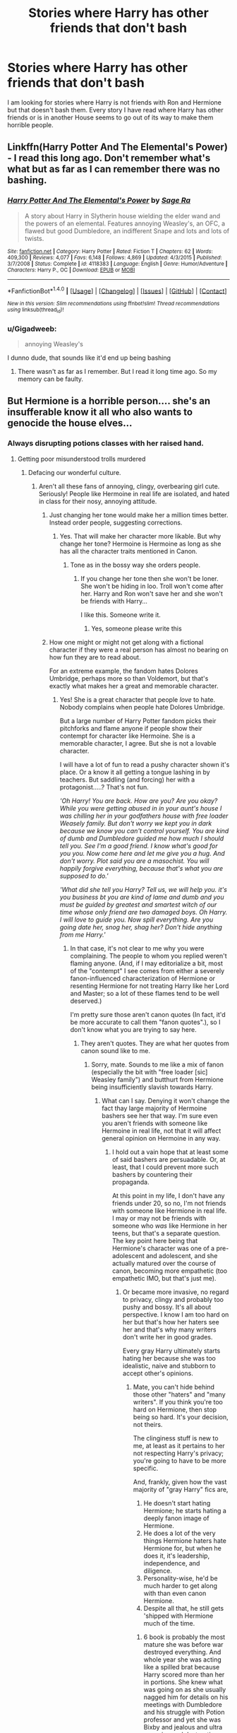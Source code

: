 #+TITLE: Stories where Harry has other friends that don't bash

* Stories where Harry has other friends that don't bash
:PROPERTIES:
:Author: Llian_Winter
:Score: 24
:DateUnix: 1500681008.0
:DateShort: 2017-Jul-22
:FlairText: Request
:END:
I am looking for stories where Harry is not friends with Ron and Hermione but that doesn't bash them. Every story I have read where Harry has other friends or is in another House seems to go out of its way to make them horrible people.


** Linkffn(Harry Potter And The Elemental's Power) - I read this long ago. Don't remember what's what but as far as I can remember there was no bashing.
:PROPERTIES:
:Author: RandomNameTakenToo
:Score: 2
:DateUnix: 1500747355.0
:DateShort: 2017-Jul-22
:END:

*** [[http://www.fanfiction.net/s/4118383/1/][*/Harry Potter And The Elemental's Power/*]] by [[https://www.fanfiction.net/u/1516835/Sage-Ra][/Sage Ra/]]

#+begin_quote
  A story about Harry in Slytherin house wielding the elder wand and the powers of an elemental. Features annoying Weasley's, an OFC, a flawed but good Dumbledore, an indifferent Snape and lots and lots of twists.
#+end_quote

^{/Site/: [[http://www.fanfiction.net/][fanfiction.net]] *|* /Category/: Harry Potter *|* /Rated/: Fiction T *|* /Chapters/: 62 *|* /Words/: 409,300 *|* /Reviews/: 4,077 *|* /Favs/: 6,148 *|* /Follows/: 4,869 *|* /Updated/: 4/3/2015 *|* /Published/: 3/7/2008 *|* /Status/: Complete *|* /id/: 4118383 *|* /Language/: English *|* /Genre/: Humor/Adventure *|* /Characters/: Harry P., OC *|* /Download/: [[http://www.ff2ebook.com/old/ffn-bot/index.php?id=4118383&source=ff&filetype=epub][EPUB]] or [[http://www.ff2ebook.com/old/ffn-bot/index.php?id=4118383&source=ff&filetype=mobi][MOBI]]}

--------------

*FanfictionBot*^{1.4.0} *|* [[[https://github.com/tusing/reddit-ffn-bot/wiki/Usage][Usage]]] | [[[https://github.com/tusing/reddit-ffn-bot/wiki/Changelog][Changelog]]] | [[[https://github.com/tusing/reddit-ffn-bot/issues/][Issues]]] | [[[https://github.com/tusing/reddit-ffn-bot/][GitHub]]] | [[[https://www.reddit.com/message/compose?to=tusing][Contact]]]

^{/New in this version: Slim recommendations using/ ffnbot!slim! /Thread recommendations using/ linksub(thread_id)!}
:PROPERTIES:
:Author: FanfictionBot
:Score: 2
:DateUnix: 1500747367.0
:DateShort: 2017-Jul-22
:END:


*** u/Gigadweeb:
#+begin_quote
  annoying Weasley's
#+end_quote

I dunno dude, that sounds like it'd end up being bashing
:PROPERTIES:
:Author: Gigadweeb
:Score: 2
:DateUnix: 1500764715.0
:DateShort: 2017-Jul-23
:END:

**** There wasn't as far as I remember. But I read it long time ago. So my memory can be faulty.
:PROPERTIES:
:Author: RandomNameTakenToo
:Score: 1
:DateUnix: 1500765829.0
:DateShort: 2017-Jul-23
:END:


** But Hermione is a horrible person.... she's an insufferable know it all who also wants to genocide the house elves...
:PROPERTIES:
:Author: PokeMaster420
:Score: 10
:DateUnix: 1500731520.0
:DateShort: 2017-Jul-22
:END:

*** Always disrupting potions classes with her raised hand.
:PROPERTIES:
:Author: AnIndividualist
:Score: 9
:DateUnix: 1500732558.0
:DateShort: 2017-Jul-22
:END:

**** Getting poor misunderstood trolls murdered
:PROPERTIES:
:Author: PawnJJ
:Score: 11
:DateUnix: 1500733365.0
:DateShort: 2017-Jul-22
:END:

***** Defacing our wonderful culture.
:PROPERTIES:
:Author: fflai
:Score: 6
:DateUnix: 1500734659.0
:DateShort: 2017-Jul-22
:END:

****** Aren't all these fans of annoying, clingy, overbearing girl cute. Seriously! People like Hermoine in real life are isolated, and hated in class for their nosy, annoying attitude.
:PROPERTIES:
:Score: 7
:DateUnix: 1500750182.0
:DateShort: 2017-Jul-22
:END:

******* Just changing her tone would make her a million times better. Instead order people, suggesting corrections.
:PROPERTIES:
:Author: AceTriton
:Score: 6
:DateUnix: 1500752035.0
:DateShort: 2017-Jul-23
:END:

******** Yes. That will make her character more likable. But why change her tone? Hermoine is Hermoine as long as she has all the character traits mentioned in Canon.
:PROPERTIES:
:Score: 1
:DateUnix: 1500757159.0
:DateShort: 2017-Jul-23
:END:

********* Tone as in the bossy way she orders people.
:PROPERTIES:
:Author: AceTriton
:Score: 1
:DateUnix: 1500853288.0
:DateShort: 2017-Jul-24
:END:

********** If you change her tone then she won't be loner. She won't be hiding in loo. Troll won't come after her. Harry and Ron won't save her and she won't be friends with Harry...

I like this. Someone write it.
:PROPERTIES:
:Score: 2
:DateUnix: 1500887706.0
:DateShort: 2017-Jul-24
:END:

*********** Yes, someone please write this
:PROPERTIES:
:Author: AceTriton
:Score: 1
:DateUnix: 1500992849.0
:DateShort: 2017-Jul-25
:END:


******* How one might or might not get along with a fictional character if they were a real person has almost no bearing on how fun they are to read about.

For an extreme example, the fandom hates Dolores Umbridge, perhaps more so than Voldemort, but that's exactly what makes her a great and memorable character.
:PROPERTIES:
:Author: turbinicarpus
:Score: 2
:DateUnix: 1500775002.0
:DateShort: 2017-Jul-23
:END:

******** Yes! She is a great character that people /love/ to hate. Nobody complains when people hate Dolores Umbridge.

But a large number of Harry Potter fandom picks their pitchforks and flame anyone if people show their contempt for character like Hermoine. She is a memorable character, I agree. But she is not a lovable character.

I will have a lot of fun to read a pushy character shown it's place. Or a know it all getting a tongue lashing in by teachers. But saddling (and forcing) her with a protagonist.....? That's not fun.

/'Oh Harry! You are back. How are you? Are you okay? While you were getting abused in in your aunt's house I was chilling her in your godfathers house with free loader Weasely family. But don't worry we kept you in dark because we know you can't control yourself. You are kind of dumb and Dumbledore guided me how much I should tell you. See I'm a good friend. I know what's good for you you. Now come here and let me give you a hug. And don't worry. Plot said you are a masochist. You will happily forgive everything, because that's what you are supposed to do.'/

/'What did she tell you Harry? Tell us, we will help you. it's you business bt you are kind of lame and dumb and you must be guided by greatest and smartest witch of our time whose only friend are two damaged boys. Oh Harry. I will love to guide you. Now spill everything. Are you going date her, snog her, shag her? Don't hide anything from me Harry.'/
:PROPERTIES:
:Score: 2
:DateUnix: 1500786988.0
:DateShort: 2017-Jul-23
:END:

********* In that case, it's not clear to me why you were complaining. The people to whom you replied weren't flaming anyone. (And, if I may editorialize a bit, most of the "contempt" I see comes from either a severely fanon-influenced characterization of Hermione or resenting Hermione for not treating Harry like her Lord and Master; so a lot of these flames tend to be well deserved.)

I'm pretty sure those aren't canon quotes (In fact, it'd be more accurate to call them "fanon quotes".), so I don't know what you are trying to say here.
:PROPERTIES:
:Author: turbinicarpus
:Score: 1
:DateUnix: 1500792768.0
:DateShort: 2017-Jul-23
:END:

********** They aren't quotes. They are what her quotes from canon sound like to me.
:PROPERTIES:
:Score: 1
:DateUnix: 1500796999.0
:DateShort: 2017-Jul-23
:END:

*********** Sorry, mate. Sounds to me like a mix of fanon (especially the bit with "free loader [sic] Weasley family") and butthurt from Hermione being insufficiently slavish towards Harry.
:PROPERTIES:
:Author: turbinicarpus
:Score: 1
:DateUnix: 1500811482.0
:DateShort: 2017-Jul-23
:END:

************ What can I say. Denying it won't change the fact thay large majority of Hermoine bashers see her that way. I'm sure even you aren't friends with someone like Hermoine in real life, not that it will affect general opinion on Hermoine in any way.
:PROPERTIES:
:Score: 1
:DateUnix: 1500825078.0
:DateShort: 2017-Jul-23
:END:

************* I hold out a vain hope that at least some of said bashers are persuadable. Or, at least, that I could prevent more such bashers by countering their propaganda.

At this point in my life, I don't have any friends under 20, so no, I'm not friends with someone like Hermione in real life. I may or may not be friends with someone who /was/ like Hermione in her teens, but that's a separate question. The key point here being that Hermione's character was one of a pre-adolescent and adolescent, and she actually matured over the course of canon, becoming more empathetic (too empathetic IMO, but that's just me).
:PROPERTIES:
:Author: turbinicarpus
:Score: 1
:DateUnix: 1500847134.0
:DateShort: 2017-Jul-24
:END:

************** Or became more invasive, no regard to privacy, clingy and probably too pushy and bossy. It's all about perspective. I know I am too hard on her but that's how her haters see her and that's why many writers don't write her in good grades.

Every gray Harry ultimately starts hating her because she was too idealistic, naive and stubborn to accept other's opinions.
:PROPERTIES:
:Score: 1
:DateUnix: 1500848300.0
:DateShort: 2017-Jul-24
:END:

*************** Mate, you can't hide behind those other "haters" and "many writers". If you think you're too hard on Hermione, then stop being so hard. It's your decision, not theirs.

The clinginess stuff is new to me, at least as it pertains to her not respecting Harry's privacy; you're going to have to be more specific.

And, frankly, given how the vast majority of "gray Harry" fics are,

1. He doesn't start hating Hermione; he starts hating a deeply fanon image of Hermione.
2. He does a lot of the very things Hermione haters hate Hermione for, but when he does it, it's leadership, independence, and diligence.
3. Personality-wise, he'd be much harder to get along with than even canon Hermione.
4. Despite all that, he still gets 'shipped with Hermione much of the time.
:PROPERTIES:
:Author: turbinicarpus
:Score: 1
:DateUnix: 1500849451.0
:DateShort: 2017-Jul-24
:END:

**************** 6 book is probably the most mature she was before war destroyed everything. And whole year she was acting like a spilled brat because Harry scored more than her in portions. She knew what was going on as she usually nagged him for details on his meetings with Dumbledore and his struggle with Potion professor and yet she was Bixby and jealous and ultra annoying and destructive because she couldn't stand someone getting better score than her.

I am sorry if some fic ruined your experience. You probably read a fic where Harry becomes ultra edgy about Demblefore's decisions.
:PROPERTIES:
:Score: 2
:DateUnix: 1500849825.0
:DateShort: 2017-Jul-24
:END:

***************** u/turbinicarpus:
#+begin_quote
  6 book is probably the most mature she was before war destroyed everything. And whole year she was acting like a spilled brat because Harry scored more than her in portions.
#+end_quote

I actually like the idea of Hermione being aggressively competitive, but in this case, that Harry was cheating in class is a better explanation; and she was also correct in that Harry didn't actually have the expertise in Potions to tell if the instructions were accurate, were missing crucial steps, etc.. Rather, he gambled and got lucky. He could have ended up in St. Mungo's or worse.

#+begin_quote
  She knew what was going on as she usually nagged him for details on his meetings with Dumbledore and his struggle with Potion professor
#+end_quote

I don't remember the details of that, so I'll take your word for it; but weren't you just lambasting her for keeping information form Harry during the summer before OotP?

#+begin_quote
  and yet she was Bixby and jealous and ultra annoying and destructive because she couldn't stand someone getting better score than her.
#+end_quote

Observe that she /never/ resented Harry for doing better in DADA, even as early as 3rd year and as late as 6th. Jealousy is not the best explanation here. And, "destructive"?

#+begin_quote
  I am sorry if some fic ruined your experience. You probably read a fic where Harry becomes ultra edgy about Demblefore's decisions.
#+end_quote

If only it were just "some fic". I find that it's more of a very common pattern. Do you find that most Gray!Harry fics aren't actually like that? (I was being a little facetious on the last point: it may well be the case that Daphne and/or Fleur and/or Tonks 'ships are more common, but Hermione 'ships are up there as well.)
:PROPERTIES:
:Author: turbinicarpus
:Score: 1
:DateUnix: 1500851680.0
:DateShort: 2017-Jul-24
:END:

****************** Most gray!Harry usually don't bother with Hermoine. Fics with Hermoine are usually edgy!Harry who bashes Dumbledore and Weaselly family.

She was keeping information about a war. Harry was central piece of that war. Hermoine was trying to decide who he should shag and who he shouldn't.

'Don't you feel jealous when you see Ginny with Dean? You spent like few days in their house and she barely spoke to you until now but doesn't she remind you of you mum. Come on harry. Stop letting girls who want to sleep with chosen one get to you and fuck the red headed girl who has been fan-girling after you since she could barely read. May be she will finally speak to you during sex. This will be epic love life.'

That's what her meddling felt like in HBP when she tried divert Harry's penis from Romilda to Ginny.
:PROPERTIES:
:Score: 1
:DateUnix: 1500887241.0
:DateShort: 2017-Jul-24
:END:

******************* u/turbinicarpus:
#+begin_quote
  Most gray!Harry usually don't bother with Hermoine. Fics with Hermoine are usually edgy!Harry who bashes Dumbledore and Weaselly family.
#+end_quote

How many gray!Harry fics /are/ there that don't bash Dumbledore? Especially if you exclude those that don't take place in Hogwarts and don't involve other characters his age in the first place.

#+begin_quote
  She was keeping information about a war. Harry was central piece of that war. Hermoine was trying to decide who he should shag and who he shouldn't.
#+end_quote

I was reacting to the way you wrote that she "usually nagged him for details on his meetings with Dumbledore and his struggle with Potion professor" like it was a bad thing.

#+begin_quote
  That's what her meddling felt like in HBP when she tried divert Harry's penis from Romilda to Ginny.
#+end_quote

Honestly, those scenes weren't important enough for me to remember. How many such scenes were there? How did Harry respond?
:PROPERTIES:
:Author: turbinicarpus
:Score: 1
:DateUnix: 1500891683.0
:DateShort: 2017-Jul-24
:END:

******************** u/deleted:
#+begin_quote
  How many gray!Harry fics are there that don't bash Dumbledore? Especially if you exclude those that don't take place in Hogwarts and don't involve other characters his age in the first place.
#+end_quote

I think we are operating on different frequency here. In some fics Harry, due to some incident/epiphany/outside influence/loss/rage, decide to call bullshit on Dumbledore. These fics are more common. Sometimes these fics involve Weasely bashing too, using coincidences from start of Book 1 (and Molly's confession of brewing a love potion in 2nd book, or her keeping Harry's Trust Vault Key), along with Dumbledore bashing.

Harry was a teenager. His hogwarts life is during 11 to 17. His early life wasn't easy. And in Book 5 Dumbledore admitted that he knew Harry's life was going to be hell but he kept Harry there anyway because 'greater good' declared he will be safe from Voldemort and his followers. Even Mrs Figgs admitted that she knew, when asked why she didn't do anything, she said "orders from Dumbledore'.

Some fics use these things and create a reactive Harry who decides to 'save' and 'protect' Wizarding world from Dark Lord Voldemort and a manipulative old man.

Gray!Harry is a different matter. It's Harry that doesn't shy away from slytherin, won't shy away from using dark spells and practically follows the "Knowledge and power are neither good nor bad. It is the motive and the application that determine whether these are good or bad" philosophy.

He doesn't bends over to appease people who turn away and point finger at every 'Hunt Harry' opportunity. He doesn't 'protect' people who would rather run away and cower than fighting. It's about fighting fire with fire instead of fighting fire with dropping trousers and sitting on it, laughing like a loon and hoping that your fat will have enough CanbonDiOxide to cute the oxygen, or, in magical terms, throwing tickling charms at death eaters and sending under trained kids to war or orchestrating epic dark lord possessed professor vs 11 year old boy war for an object of immortality hoping that 'love' will help save the day.

#+begin_quote
  I was reacting to the way you wrote that she "usually nagged him for details on his meetings with Dumbledore and his struggle with Potion professor" like it was a bad thing.
#+end_quote

And being jealous when Harry was making progress. It's kind of funny though. How you side with everyone who was okay with keeping Harry at his aunt's house while everyone else was free loading at his godfather's house under fidelius charm.

#+begin_quote
  Honestly, those scenes weren't important enough for me to remember. How many such scenes were there? How did Harry respond?
#+end_quote

Meddling? Too many. Dick diverting from one fan girl trying to sleep with Harry to other fangirl who was ticket to her own red haried dick? Not so many. But we don't expect JK Rowling to quote every incident. Nobody will read it.

How did Harry respond? He said: "Well, I am the chosen one". She smacks him on head with books.

This whole year she was bitchy at everyone because Harry was scoring better at potions while Ron was kissing the hell out of Lavender. She was trying everything, including reminding Harry about the girl that reminds him of his mom, that he should fuck Ginny becasue she has been fan-fgirling since she was a kid, instead of allowing girls like Romilda who want to sleep with him because he was "chosen one".
:PROPERTIES:
:Score: 1
:DateUnix: 1500894680.0
:DateShort: 2017-Jul-24
:END:

********************* u/turbinicarpus:
#+begin_quote
  Gray!Harry is a different matter. It's Harry that doesn't shy away from slytherin, won't shy away from using dark spells and practically follows the "Knowledge and power are neither good nor bad. It is the motive and the application that determine whether these are good or bad" philosophy.

  He doesn't bends over to appease people who turn away and point finger at every 'Hunt Harry' opportunity. He doesn't 'protect' people who would rather run away and cower than fighting. It's about fighting fire with fire instead of fighting fire with dropping trousers and sitting on it, laughing like a loon and hoping that your fat will have enough CanbonDiOxide to cute the oxygen, or, in magical terms, throwing tickling charms at death eaters and sending under trained kids to war or orchestrating epic dark lord possessed professor vs 11 year old boy war for an object of immortality hoping that 'love' will help save the day.
#+end_quote

Weirdness with dropping trousers and conspiracy theories about whether Dumbledore orchestrated the confrontation in question aside, how many fics /are/ there like that that don't bash Dumbledore?

#+begin_quote
  And being jealous when Harry was making progress.
#+end_quote

What does that have to do with why Hermione "nagging" information about meetings with Dumbledore etc. from Harry was a bad thing?

#+begin_quote
  It's kind of funny though. How you side with everyone who was okay with keeping Harry at his aunt's house while everyone else was free loading at his godfather's house under fidelius charm.
#+end_quote

What's with the whole "freeloading" thing? Sirius /liked/ them there. It's when they left for Hogwarts that he really became ansty.

And, if others had access to inviolable sacrificial protection that Harry had, they would have probably taken it.

#+begin_quote
  Meddling? Too many.
#+end_quote

You call it meddling, I call it keeping Harry alive and reasonably prepared for challenges to come.

#+begin_quote
  Dick diverting from one fan girl trying to sleep with Harry to other fangirl who was ticket to her own red haried dick? Not so many. But we don't expect JK Rowling to quote every incident. Nobody will read it.

  How did Harry respond? He said: "Well, I am the chosen one". She smacks him on head with books.
#+end_quote

Sounds like a comic relief scene. I somehow doubt that that sort of conversation happened more than once, though. Impinging Hermione's motives is kind of unfounded, though. Hermione basically treated Harry like a little brother she never had a lot of the time.

#+begin_quote
  This whole year she was bitchy at everyone because Harry was scoring better at potions while Ron was kissing the hell out of Lavender. She was trying everything, including reminding Harry about the girl that reminds him of his mom, that he should fuck Ginny becasue she has been fan-fgirling since she was a kid, instead of allowing girls like Romilda who want to sleep with him because he was "chosen one".
#+end_quote

Granted, nobody acquitted themselves well that year. That said, I don't buy the bit about jealousy. IIRC, Harry offered to share the book. If it were about getting better grades, she would have taken him up on it.
:PROPERTIES:
:Author: turbinicarpus
:Score: 1
:DateUnix: 1500897393.0
:DateShort: 2017-Jul-24
:END:


**************** 1) Her fanon image had her elevated to incarnation of Merlin where she knows everything about everything.

3) Canon Harry was abused throughout childhood. He had problems. Problems that Dumbledore haters blame Dumbledore for.

4) Harry/Hermoine is as annoying and foolish as Harry/Ginny. But at least it's better than Harry/Ginny which became a thing because Ginny reminded Harry of his mother. Most gray writers don't bother with Ginny or Hermoine ship war.
:PROPERTIES:
:Score: 1
:DateUnix: 1500850395.0
:DateShort: 2017-Jul-24
:END:

***************** 1) It's /a/ fanon image. It's not fanon for those fans who write Gray!Harry fics. Their fanon tends to be more along the lines of an uncreative authority-worshiper who doesn't have an indoor voice and who isn't actually good at magic.

2) I'm talking specifically about typical fanfic Gray!Harry. The "abused" Canon Harry was actually quite easygoing and well-adjusted, at least for the first few books.

3) Oh, I know. Harry is so special, he deserves a proper aristocratic bride (and since canon doesn't supply one, just make Daphne into one), or an exotic bride (like Fleur), or a magically unique one (like Tonks).
:PROPERTIES:
:Author: turbinicarpus
:Score: 1
:DateUnix: 1500852216.0
:DateShort: 2017-Jul-24
:END:

****************** 1) Fanon image is her being Dumbelderoe's ass licker. Canon image is her being a bossy, annoying loner whose only friends in Hogwarts were Harry and Ron. Even Ginny didn't become her friend before Ginny started actively trying to jump Harry's bones.

2) Abuse canon Harry was oblivious and masochist. He was so damaged that he thought it was okay for all the adults to leave 'save the Hogwarts' task on a child. Child abuse is not a joke.

3) No! He isn't. But ficxing him with a redhead becuase she reminded him of her mom or a bushy bucktoothed know it all bossy loner because she was her first friend isn't okay too. There was a reason Hermoine failed to make friends before Harry and Ron.

Ironically whole universe is named after him. He is Prophecy child. And this guy wants to make a point by trying to ridicule "Harry is SO special" idea. Dude! Canon made him central piece of two opposing forces. This whole war was more about 'kill Harry Potter', or 'Protect Harry Potter' from both sides. JK Rowling made his special. It was the very same raosn a fan girl wanted to spread her legs and invite her 'shining knight' hero to her love tunnel.

I hope you understand who ridiculous you sounded there.
:PROPERTIES:
:Score: 1
:DateUnix: 1500886654.0
:DateShort: 2017-Jul-24
:END:

******************* u/turbinicarpus:
#+begin_quote
  1) Fanon image is her being Dumbelderoe's ass licker. Canon image is her being a bossy, annoying loner whose only friends in Hogwarts were Harry and Ron. Even Ginny didn't become her friend before Ginny started actively trying to jump Harry's bones.
#+end_quote

My point is that different communities within the fandom have different fanons. Some have the "next incarnation of Merlin"; others "Dumbledore's ass licker".

Canon is ambiguous, since Harry doesn't actually pay much attention to what Hermione is up to most of the time. For example, she had little trouble getting students from other Houses into the inaugural DA meeting in OotP, which suggests that she has at least friendly acquaintances and people willing to trust her. For that matter, those traits of hers you dislike so much could have actually been advantageous in making friends in one of the less easy-going Houses, like Ravenclaw and Slytherin.

In any case, I kind of agree with you. Some of the most interesting Hermione-centric fics are ones where Harry and Ron aren't even on her radar, so she develops other relationships, positive and negative.

#+begin_quote
  2) Abuse canon Harry was oblivious and masochist. He was so damaged that he thought it was okay for all the adults to leave 'save the Hogwarts' task on a child. Child abuse is not a joke.
#+end_quote

What you describe isn't a symptom of child abuse; it's a symptom of being 11 and finding yourself in a literal fairy tale, where /you/ are the destined hero. Heck, neither Ron nor Hermione nor anyone else Harry knew thought there was anything particularly wrong (though, I guess, Hermione questioned Dumbledore's motives in PS). Pretty much the only ones who actually thought that there was a problem were Dumbledore himself and maybe Molly.

#+begin_quote
  3) No! He isn't. But ficxing him with a redhead becuase she reminded him of her mom or a bushy bucktoothed know it all bossy loner because she was her first friend isn't okay too. There was a reason Hermoine failed to make friends before Harry and Ron.
#+end_quote

Frankly, I'm not that fond of the fact that all three canon protagonists found the "love of their lives" while in school, but I guess JKR wanted to wrap things up neatly.

#+begin_quote
  Ironically whole universe is named after him. He is Prophecy child. And this guy wants to make a point by trying to ridicule "Harry is SO special" idea. Dude! Canon made him central piece of two opposing forces. This whole war was more about 'kill Harry Potter', or 'Protect Harry Potter' from both sides. JK Rowling made his special. It was the very same raosn a fan girl wanted to spread her legs and invite her 'shining knight' hero to her love tunnel.

  I hope you understand who ridiculous you sounded there.
#+end_quote

Mate, I was being sarcastic. How special or important Harry himself is and in what ways is a whole another discussion.
:PROPERTIES:
:Author: turbinicarpus
:Score: 1
:DateUnix: 1500893435.0
:DateShort: 2017-Jul-24
:END:


******* And rightfully so!
:PROPERTIES:
:Author: fflai
:Score: 4
:DateUnix: 1500750619.0
:DateShort: 2017-Jul-22
:END:


** I am a bit depressed by the fact that there is only one fic posted in response and even that has "annoying Weasley's" in the summary.
:PROPERTIES:
:Author: Llian_Winter
:Score: 2
:DateUnix: 1500782322.0
:DateShort: 2017-Jul-23
:END:
